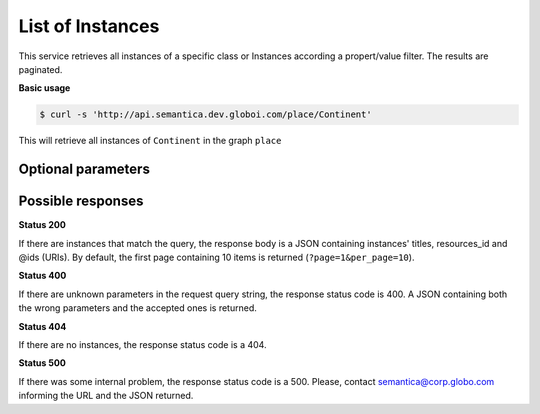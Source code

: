 List of Instances
=================

This service retrieves all instances of a specific class or Instances
according a propert/value filter. The results are paginated.

**Basic usage**

.. code-block:: bash

  $ curl -s 'http://api.semantica.dev.globoi.com/place/Continent'


This will retrieve all instances of ``Continent`` in the graph ``place``


Optional parameters
-------------------

.. include :: ../params/lang.rst
.. include :: ../params/pages.rst
.. include :: ../params/item_count.rst
.. include :: ../params/graph_uri.rst
.. include :: ../params/class.rst
.. include :: ../params/po.rst
.. include :: ../params/sort.rst


Possible responses
-------------------


**Status 200**

If there are instances that match the query, the response body is a JSON containing instances' titles, resources_id and @ids (URIs).
By default, the first page containing 10 items is returned (``?page=1&per_page=10``).

.. program-output:: curl -s 'http://api.semantica.dev.globoi.com/place/Continent?page=1&per_page=10' | python -mjson.tool
  :shell:

**Status 400**

If there are unknown parameters in the request query string, the response status code is 400.
A JSON containing both the wrong parameters and the accepted ones is returned.

.. program-output:: curl -s 'http://api.semantica.dev.globoi.com/place/Continent?invalid_param=1' | python -mjson.tool
  :shell:

**Status 404**

If there are no instances, the response status code is a 404.

.. include :: examples/list_instance_404.rst

**Status 500**

If there was some internal problem, the response status code is a 500.
Please, contact semantica@corp.globo.com informing the URL and the JSON returned.
